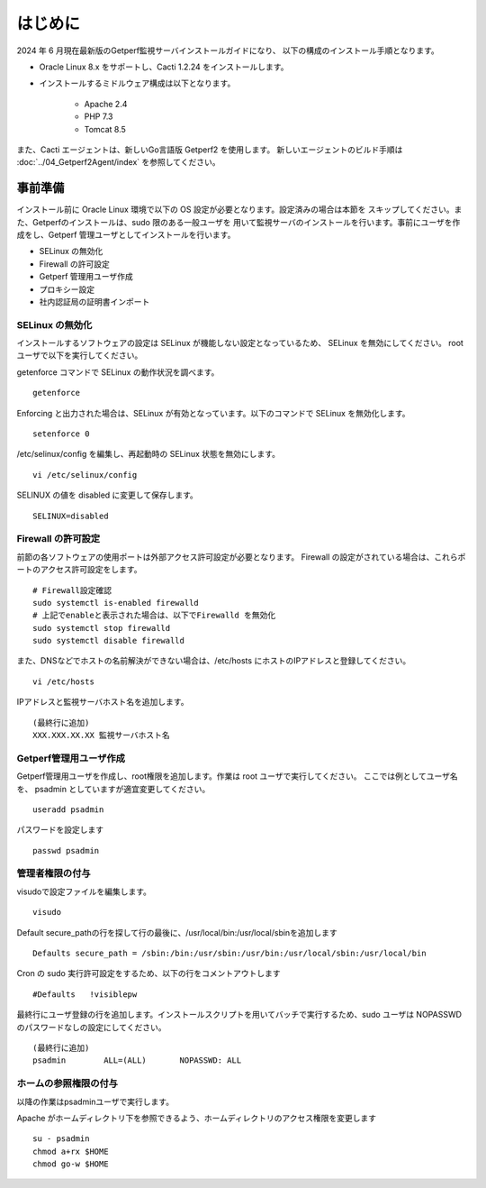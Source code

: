 =====================
はじめに
=====================

2024 年 6 月現在最新版のGetperf監視サーバインストールガイドになり、
以下の構成のインストール手順となります。

* Oracle Linux 8.x をサポートし、Cacti 1.2.24 をインストールします。
* インストールするミドルウェア構成は以下となります。

    - Apache 2.4
    - PHP 7.3
    - Tomcat 8.5

また、Cacti エージェントは、新しいGo言語版 Getperf2 を使用します。
新しいエージェントのビルド手順は :doc:`../04_Getperf2Agent/index` を参照してください。


事前準備
========

インストール前に Oracle Linux 環境で以下の OS 設定が必要となります。設定済みの場合は本節を
スキップしてください。また、Getperfのインストールは、sudo 限のある一般ユーザを
用いて監視サーバのインストールを行います。事前にユーザを作成をし、Getperf
管理ユーザとしてインストールを行います。

-  SELinux の無効化
-  Firewall の許可設定
-  Getperf 管理用ユーザ作成
-  プロキシー設定
-  社内認証局の証明書インポート

SELinux の無効化
----------------

インストールするソフトウェアの設定は SELinux が機能しない設定となっているため、
SELinux を無効にしてください。 root
ユーザで以下を実行してください。

getenforce コマンドで SELinux の動作状況を調べます。

::

    getenforce

Enforcing と出力された場合は、SELinux が有効となっています。以下のコマンドで SELinux を無効化します。

::

    setenforce 0 

/etc/selinux/config を編集し、再起動時の SELinux 状態を無効にします。

::

    vi /etc/selinux/config

SELINUX の値を disabled に変更して保存します。

::

    SELINUX=disabled

Firewall の許可設定
-------------------

前節の各ソフトウェアの使用ポートは外部アクセス許可設定が必要となります。
Firewall の設定がされている場合は、これらポートのアクセス許可設定をします。

::

    # Firewall設定確認
    sudo systemctl is-enabled firewalld
    # 上記でenableと表示された場合は、以下でFirewalld を無効化
    sudo systemctl stop firewalld
    sudo systemctl disable firewalld

また、DNSなどでホストの名前解決ができない場合は、/etc/hosts にホストのIPアドレスと登録してください。

::

    vi /etc/hosts

IPアドレスと監視サーバホスト名を追加します。

::

    (最終行に追加)
    XXX.XXX.XX.XX 監視サーバホスト名

Getperf管理用ユーザ作成
-----------------------

Getperf管理用ユーザを作成し、root権限を追加します。作業は root ユーザで実行してください。 
ここでは例としてユーザ名を、 psadmin としていますが適宜変更してください。

::

    useradd psadmin

パスワードを設定します

::

    passwd psadmin

管理者権限の付与
----------------

visudoで設定ファイルを編集します。

::

    visudo

Default
secure_pathの行を探して行の最後に、/usr/local/bin:/usr/local/sbinを追加します

::

    Defaults secure_path = /sbin:/bin:/usr/sbin:/usr/bin:/usr/local/sbin:/usr/local/bin

Cron の sudo 実行許可設定をするため、以下の行をコメントアウトします

::

    #Defaults   !visiblepw

最終行にユーザ登録の行を追加します。インストールスクリプトを用いてバッチで実行するため、sudo
ユーザは NOPASSWD のパスワードなしの設定にしてください。

::

    (最終行に追加)
    psadmin        ALL=(ALL)       NOPASSWD: ALL

ホームの参照権限の付与
----------------------

以降の作業はpsadminユーザで実行します。

Apache がホームディレクトリ下を参照できるよう、ホームディレクトリのアクセス権限を変更します

::

    su - psadmin
    chmod a+rx $HOME
    chmod go-w $HOME

